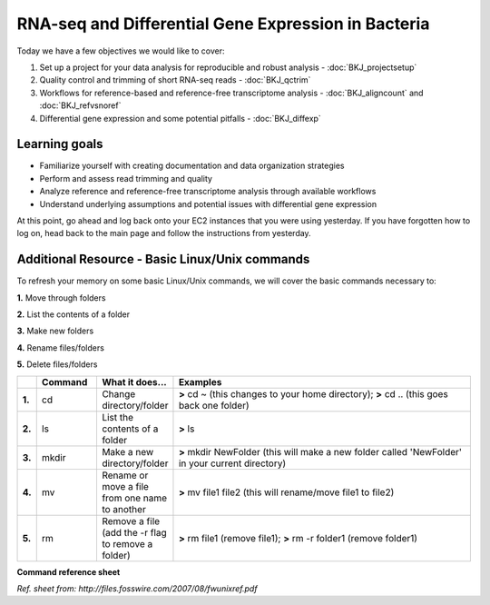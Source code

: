 .. _intrornaseqday2:

RNA-seq and Differential Gene Expression in Bacteria
====================================================

Today we have a few objectives we would like to cover:

#. Set up a project for your data analysis for reproducible and robust analysis - :doc:`BKJ_projectsetup`

#. Quality control and trimming of short RNA-seq reads - :doc:`BKJ_qctrim`

#. Workflows for reference-based and reference-free transcriptome analysis - :doc:`BKJ_aligncount` and :doc:`BKJ_refvsnoref`

#. Differential gene expression and some potential pitfalls - :doc:`BKJ_diffexp`


Learning goals
--------------

* Familiarize yourself with creating documentation and data organization strategies

* Perform and assess read trimming and quality

* Analyze reference and reference-free transcriptome analysis through available workflows

* Understand underlying assumptions and potential issues with differential gene expression


At this point, go ahead and log back onto your EC2 instances that you were using yesterday.
If you have forgotten how to log on, head back to the main page and follow the instructions
from yesterday.

Additional Resource - Basic Linux/Unix commands
-----------------------------------------------

To refresh your memory on some basic Linux/Unix commands, we will cover the basic commands necessary to:

**1.** Move through folders

**2.** List the contents of a folder

**3.** Make new folders

**4.** Rename files/folders

**5.** Delete files/folders

.. csv-table::
   :header: " ", "Command", "What it does...", "Examples"
   :widths: 2, 8, 10, 40

   "**1.**", "cd", "Change directory/folder", "**>** cd ~ (this changes to your home directory); **>** cd .. (this goes back one folder)"
   "**2.**", "ls", "List the contents of a folder", "**>** ls"
   "**3.**", "mkdir", "Make a new directory/folder", "**>** mkdir NewFolder (this will make a new folder called 'NewFolder' in your current directory)"
   "**4.**", "mv", "Rename or move a file from one name to another", "**>** mv file1 file2 (this will rename/move file1 to file2)"  
   "**5.**", "rm", "Remove a file (add the -r flag to remove a folder)", "**>** rm file1 (remove file1); **>** rm -r folder1 (remove folder1)" 


**Command reference sheet**

.. image:: ./figures/linuxcoms.jpg
	:align: center
	:alt: Linux/Unix command list
	
*Ref. sheet from: http://files.fosswire.com/2007/08/fwunixref.pdf*

